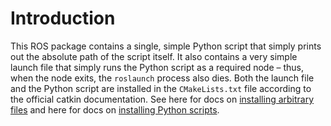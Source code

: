 * Introduction

This ROS package contains a single, simple Python script that simply prints out
the absolute path of the script itself. It also contains a very simple launch
file that simply runs the Python script as a required node -- thus, when the
node exits, the =roslaunch= process also dies. Both the launch file and the
Python script are installed in the =CMakeLists.txt= file according to the
official catkin documentation. See here for docs on [[http://docs.ros.org/jade/api/catkin/html/howto/format2/installing_other.html][installing arbitrary files]]
and here for docs on [[http://docs.ros.org/melodic/api/catkin/html/howto/format2/installing_python.html][installing Python scripts]].

